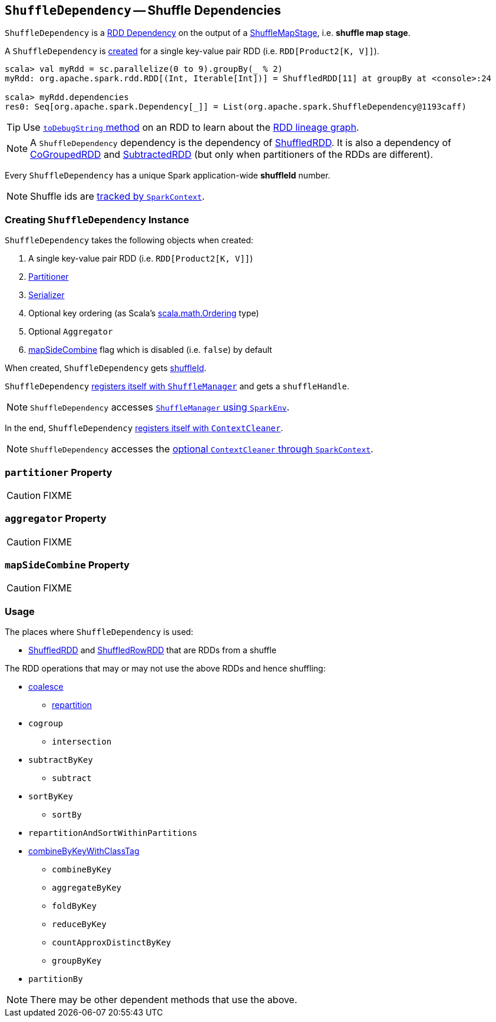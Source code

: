 == [[ShuffleDependency]] `ShuffleDependency` -- Shuffle Dependencies

`ShuffleDependency` is a link:spark-rdd-dependencies.adoc[RDD Dependency] on the output of a link:spark-dagscheduler-ShuffleMapStage.adoc[ShuffleMapStage], i.e. *shuffle map stage*.

A `ShuffleDependency` is <<creating-instance, created>> for a single key-value pair RDD (i.e. `RDD[Product2[K, V]]`).

```
scala> val myRdd = sc.parallelize(0 to 9).groupBy(_ % 2)
myRdd: org.apache.spark.rdd.RDD[(Int, Iterable[Int])] = ShuffledRDD[11] at groupBy at <console>:24

scala> myRdd.dependencies
res0: Seq[org.apache.spark.Dependency[_]] = List(org.apache.spark.ShuffleDependency@1193caff)
```

TIP: Use link:spark-rdd-lineage.adoc#toDebugString[`toDebugString` method] on an RDD to learn about the link:spark-rdd-lineage.adoc[RDD lineage graph].

NOTE: A `ShuffleDependency` dependency is the dependency of link:spark-rdd-shuffledrdd.adoc[ShuffledRDD]. It is also a dependency of link:spark-rdd-cogroupedrdd.adoc[CoGroupedRDD] and link:spark-rdd-SubtractedRDD.adoc[SubtractedRDD] (but only when partitioners of the RDDs are different).

Every `ShuffleDependency` has a unique Spark application-wide *shuffleId* number.

NOTE: Shuffle ids are link:spark-sparkcontext.adoc#nextShuffleId[tracked by `SparkContext`].

=== [[creating-instance]] Creating `ShuffleDependency` Instance

`ShuffleDependency` takes the following objects when created:

1. A single key-value pair RDD (i.e. `RDD[Product2[K, V]]`)
2. link:spark-rdd-Partitioner.adoc[Partitioner]
3. link:spark-sparkenv.adoc#serializer[Serializer]
4. Optional key ordering (as Scala's link:http://www.scala-lang.org/api/current/scala/math/Ordering.html[scala.math.Ordering] type)
5. Optional `Aggregator`
6. <<mapSideCombine, mapSideCombine>> flag which is disabled (i.e. `false`) by default

When created, `ShuffleDependency` gets link:spark-sparkcontext.adoc#nextShuffleId[shuffleId].

`ShuffleDependency` link:spark-shuffle-manager.adoc#registerShuffle[registers itself with `ShuffleManager`] and gets a `shuffleHandle`.

NOTE: `ShuffleDependency` accesses link:spark-sparkenv.adoc#shuffleManager[`ShuffleManager` using `SparkEnv`].

In the end, `ShuffleDependency` link:spark-service-contextcleaner.adoc#registerShuffleForCleanup[registers itself with `ContextCleaner`].

NOTE: `ShuffleDependency` accesses the link:spark-sparkcontext.adoc#cleaner[optional `ContextCleaner` through `SparkContext`].

=== [[partitioner]] `partitioner` Property

CAUTION: FIXME

=== [[aggregator]] `aggregator` Property

CAUTION: FIXME

=== [[mapSideCombine]] `mapSideCombine` Property

CAUTION: FIXME

=== Usage

The places where `ShuffleDependency` is used:

* link:spark-rdd-shuffledrdd.adoc[ShuffledRDD] and link:spark-sql-spark-plan-ShuffleExchange.adoc#ShuffledRowRDD[ShuffledRowRDD] that are RDDs from a shuffle

The RDD operations that may or may not use the above RDDs and hence shuffling:

* link:spark-rdd-partitions.adoc#coalesce[coalesce]
** link:spark-rdd-partitions.adoc#repartition[repartition]

* `cogroup`
** `intersection`
* `subtractByKey`
** `subtract`
* `sortByKey`
** `sortBy`
* `repartitionAndSortWithinPartitions`
* link:spark-rdd-PairRDDFunctions.adoc#combineByKeyWithClassTag[combineByKeyWithClassTag]
** `combineByKey`
** `aggregateByKey`
** `foldByKey`
** `reduceByKey`
** `countApproxDistinctByKey`
** `groupByKey`
* `partitionBy`

NOTE: There may be other dependent methods that use the above.
